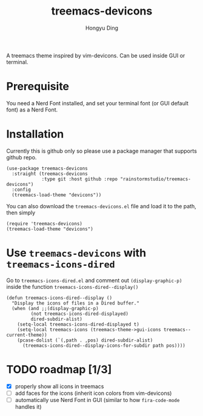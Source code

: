 #+TITLE: treemacs-devicons
#+AUTHOR: Hongyu Ding

A treemacs theme inspired by vim-devicons. Can be used inside GUI or terminal.

* Prerequisite
You need a Nerd Font installed, and set your terminal font (or GUI default font) as a Nerd Font.

* Installation
Currently this is github only so please use a package manager that supports github repo.
#+BEGIN_SRC elisp
  (use-package treemacs-devicons
    :straight (treemacs-devicons
               :type git :host github :repo "rainstormstudio/treemacs-devicons")
    :config
    (treemacs-load-theme "devicons"))
#+END_SRC

You can also download the ~treemacs-devicons.el~ file and load it to the path, then simply
#+BEGIN_SRC elisp
  (require 'treemacs-devicons)
  (treemacs-load-theme "devicons")
#+END_SRC

* Use ~treemacs-devicons~ with ~treemacs-icons-dired~
Go to ~treemacs-icons-dired.el~ and comment out ~(display-graphic-p)~ inside the function ~treemacs-icons-dired--display()~
#+BEGIN_SRC elisp
  (defun treemacs-icons-dired--display ()
    "Display the icons of files in a Dired buffer."
    (when (and ;;(display-graphic-p)
           (not treemacs-icons-dired-displayed)
           dired-subdir-alist)
      (setq-local treemacs-icons-dired-displayed t)
      (setq-local treemacs-icons (treemacs-theme->gui-icons treemacs--current-theme))
      (pcase-dolist (`(,path . ,pos) dired-subdir-alist)
        (treemacs-icons-dired--display-icons-for-subdir path pos))))
#+END_SRC

* TODO roadmap [1/3]
+ [X] properly show all icons in treemacs
+ [ ] add faces for the icons (inherit icon colors from vim-devicons)
+ [ ] automatically use Nerd Font in GUI (similar to how ~fira-code-mode~ handles it)
